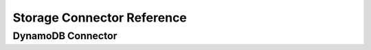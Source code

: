 Storage Connector Reference
=============================

DynamoDB Connector
-------------------

.. autoclass :: cloudwanderer.storage_connectors.DynamoDbConnector
    :members:
